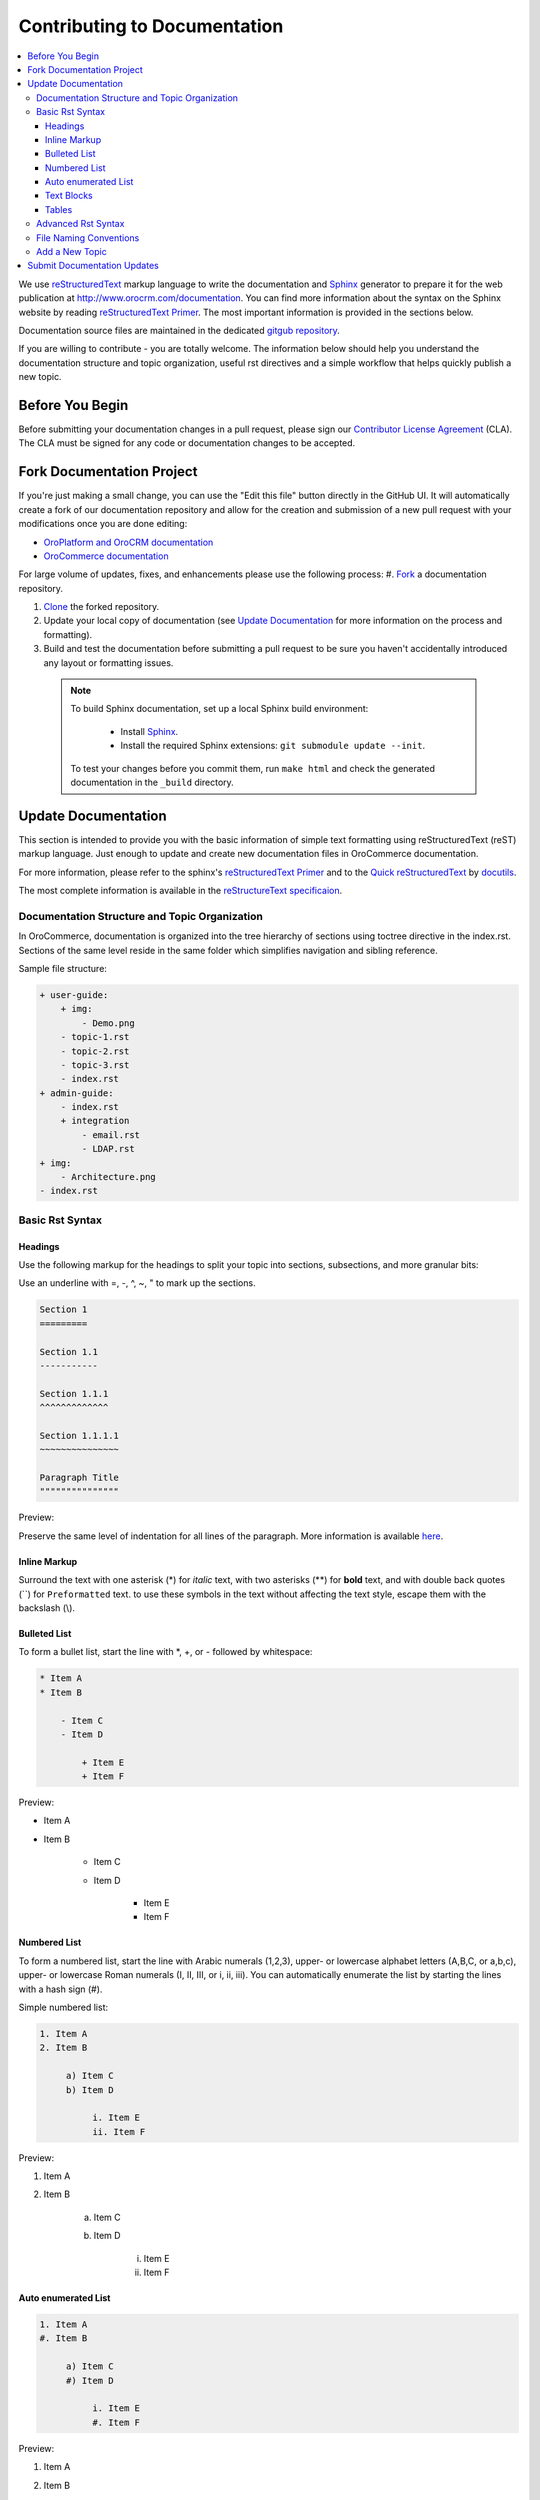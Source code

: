 Contributing to Documentation
=============================

.. contents:: :local:

We use `reStructuredText`_ markup language to write the documentation and `Sphinx`_ generator to prepare it for the web publication at http://www.orocrm.com/documentation. You can find more information about the syntax on the Sphinx website by reading `reStructuredText Primer`_. The most important information is provided in the sections below.

Documentation source files are maintained in the dedicated `gitgub repository <https://github.com/orocommerce/documentation>`_.

If you are willing to contribute - you are totally welcome. The information below should help you understand the documentation structure and topic organization, useful rst directives and a simple workflow that helps quickly publish a new topic.

Before You Begin
----------------

Before submitting your documentation changes in a pull request, please sign our `Contributor License Agreement`_ (CLA). The CLA must be signed for any code or documentation changes to be accepted.

.. _Contributor License Agreement: http://www.orocrm.com/contributor-license-agreement

Fork Documentation Project
--------------------------

If you're just making a small change, you can use the "Edit this file" button directly in the GitHub UI. It will automatically create a fork of our documentation repository and allow for the creation and submission of a new pull request with your modifications once you are done editing:

* `OroPlatform and OroCRM documentation <https://github.com/orocrm/documentation>`_
* `OroCommerce documentation <https://github.com/orocommerce/documentation>`_

For large volume of  updates, fixes, and enhancements please use the following process: 
#. `Fork <https://help.github.com/articles/fork-a-repo>`_ a documentation repository.

#. `Clone <https://help.github.com/articles/cloning-a-repository/>`_ the forked repository.

#. Update your local copy of documentation (see `Update Documentation`_ for more information on the process and formatting).

#. Build and test the documentation before submitting a pull request to be sure you haven't accidentally introduced any layout or formatting issues.

  .. note::

   To build Sphinx documentation, set up a local Sphinx build environment:

      * Install `Sphinx`_.        
      * Install the required Sphinx extensions: ``git submodule update --init``.

   To test your changes before you commit them, run ``make html`` and check the generated documentation in the ``_build`` directory.

.. _reStructuredText:        http://docutils.sourceforge.net/rst.html
.. _Sphinx:                  http://sphinx-doc.org/

Update Documentation
--------------------

This section is intended to provide you with the basic information of simple text formatting using reStructuredText (reST) markup language. Just enough to update and create new documentation files in OroCommerce documentation.

For more information, please refer to the sphinx's `reStructuredText Primer`_ and to the `Quick reStructuredText <http://docutils.sourceforge.net/docs/user/rst/quickref.html>`_ by `docutils <http://docutils.sourceforge.net>`_.

The most complete information is available in the `reStructureText specificaion <http://docutils.sourceforge.net/docs/ref/rst/restructuredtext.html>`_.

.. _reStructuredText Primer: http://sphinx-doc.org/rest.html

Documentation Structure and Topic Organization
^^^^^^^^^^^^^^^^^^^^^^^^^^^^^^^^^^^^^^^^^^^^^^

In OroCommerce, documentation is organized into the tree hierarchy of sections using toctree directive in the index.rst. Sections of the same level reside in the same folder which simplifies navigation and sibling reference.

Sample file structure:

.. code-block:: none

    + user-guide:
        + img:
            - Demo.png
        - topic-1.rst
        - topic-2.rst
        - topic-3.rst
        - index.rst
    + admin-guide:
        - index.rst
        + integration
            - email.rst
            - LDAP.rst
    + img:
        - Architecture.png
    - index.rst

Basic Rst Syntax
^^^^^^^^^^^^^^^^

Headings
~~~~~~~~

Use the following markup for the headings to split your topic into sections, subsections, and more granular bits:

Use an underline with =, -, ^, ~, " to mark up the sections.

.. code-block:: none

    Section 1
    =========

    Section 1.1
    -----------

    Section 1.1.1
    ^^^^^^^^^^^^^

    Section 1.1.1.1
    ~~~~~~~~~~~~~~~

    Paragraph Title
    """""""""""""""

Preview:

.. image:: /complete_reference/img/common/write.png

Preserve the same level of indentation for all lines of the paragraph. More information is available `here <http://docutils.sourceforge.net/docs/ref/rst/restructuredtext.html#paragraphs>`_.

Inline Markup
~~~~~~~~~~~~~

Surround the text with one asterisk (\*) for *italic* text, with two asterisks (\*\*) for **bold** text, and with double back quotes (\`\`) for ``Preformatted`` text. to use these symbols in the text without affecting the text style, escape them with the backslash (\\).

Bulleted List
~~~~~~~~~~~~~

To form a bullet list, start the line with \*, +, or \- followed by whitespace:

.. code-block:: none

    * Item A
    * Item B

        - Item C
        - Item D
          
            + Item E
            + Item F

Preview:

* Item A
* Item B

    - Item C
    - Item D
          
            + Item E
            + Item F

Numbered List
~~~~~~~~~~~~~

To form a numbered list, start the line with Arabic numerals (1,2,3), upper- or lowercase alphabet letters (A,B,C, or a,b,c), upper- or lowercase Roman numerals (I, II, III, or i, ii, iii). You can automatically enumerate the list by starting the lines with a hash sign (\#).

Simple numbered list:

.. code-block:: none

    1. Item A
    2. Item B

         a) Item C
         b) Item D

              i. Item E
              ii. Item F


Preview:

1. Item A
2. Item B

         a) Item C
         b) Item D

              i. Item E
              ii. Item F

Auto enumerated List
~~~~~~~~~~~~~~~~~~~~

.. code-block:: none

    1. Item A
    #. Item B

         a) Item C
         #) Item D

              i. Item E
              #. Item F

Preview:

1. Item A
#. Item B

         a) Item C
         #) Item D

              i. Item E
              #. Item F


Text Blocks
~~~~~~~~~~~

+-----------+------------------------------------+----------------------------------+
| Block     | Syntax                             | Preview                          |
+===========+====================================+==================================+
| Attention | \.\. attention:: The message text. | .. attention:: The message text. |
+-----------+------------------------------------+----------------------------------+
| Caution   | \.\. caution:: The message.        | .. caution:: The message.        |
+-----------+------------------------------------+----------------------------------+
| Warning   | \.\. warning:: The message.        | .. warning:: The message.        |
+-----------+------------------------------------+----------------------------------+
| Hint      | \.\. hint:: The message.           | .. hint:: The message.           |
+-----------+------------------------------------+----------------------------------+
| Note      | \.\. note:: The message.           | .. note:: The message.           |
+-----------+------------------------------------+----------------------------------+
| Tip       | \.\. tip:: The message.            | .. tip:: The message.            |
+-----------+------------------------------------+----------------------------------+
| Important | \.\. important:: The message.      | .. important:: The message.      |
+-----------+------------------------------------+----------------------------------+

Tables
~~~~~~

.. code-block:: none

    +------------+------------+-----------+
    | Header 1   | Header 2   | Header 3  |
    +============+============+===========+
    | Cell 1.1   | Cell 1.2   | Cell 1.3  |
    +------------+------------+-----------+
    | Cell 2.1   | Cell 2.2   | Cell 2.3  |
    +------------+------------+-----------+

Preview:

+------------+------------+-----------+
| Header 1   | Header 2   | Header 3  |
+============+============+===========+
| Cell 1.1   | Cell 1.2   | Cell 1.3  |
+------------+------------+-----------+
| Cell 2.1   | Cell 2.2   | Cell 2.3  |
+------------+------------+-----------+

Advanced Rst Syntax
^^^^^^^^^^^^^^^^^^^

Temporarily, the information resides `on Confluence <https://magecore.atlassian.net/wiki/display/OD/RST+syntax+in+Oro+Documentation>`_. 

.. note:: References to the section titles in the doc are enabled with the 'sphinx.ext.autosectionlabel' plugin.

.. TODO: complete this section (move from confluence to github)


File Naming Conventions
^^^^^^^^^^^^^^^^^^^^^^^

Please follow the recommendations below when naming the new documenation file:

* Use a topic-based approach (e.g. assign-user-management-permissions-to-the-organization.rst).

* Use lowercase letters and Arabic numbers only.

* Replace whitespace symbols with hyphens (e.g. file-naming-conventions.rst).

* Avoid special symbols (/,$,#, etc).

* Save the file with .rst extension

Add a New Topic
^^^^^^^^^^^^^^^

1. Create topic contents using Restructured Text format and save it following the `File Naming Conventions`
_.

2. To link a topic to the global documentation table of contents:

    a) Identify the best location for the reference to your new topic in the documentation structure.
    b) Move the newly created file to the selected folder. 
    c) Append the relative document name (without the rst extension) to the toctree definition in the potential parent topic. 

For example, when we create a new topic with additional information about price list management in the *additional_pricelist_management_info.rst* file. To include it into the document structure at the **user-guide/pricing** level, we'll update the *index.rst* file in the *user-guide/pricing* directory like in the following example:

**Before:**

.. code-block:: none

    .. toctree::
       :maxdepth: 1

       price_attributes

       price_list_management

**After:**

.. code-block:: none

    .. toctree::
       :maxdepth: 1

       price_attributes

       price_list_management

       additional_pricelist_management_info

.. tip::
   If your are adding more than one topic and your new topics cover the same domain, consider grouping them into a folder.
   For better navigation, it is recommended to create a dedicated index.rst file with an overview and references to the topics in the new folder (using \.\. toctree:: directive).
   To attach your newly created group of topics into the general structure, add the reference to the index.rst to the appropriate loaction in the documetnation hierarchy (e.g. *documentation-structure-and-topic-organization.rst* and *file-naming-conventions.rst* may be saved to the *user-guide/writing* folder, may be added to the toctree of the dedicated *user-guide/witing/index.rst*. 
   Finally, *user-guide/witing/index.rst* may be added into the *user-guide/index.rst* toctree to attach the newly created files into the global documentation structure).

Submit Documentation Updates
----------------------------

Once you are ready, create a pull request in the `OroCommerce documentation <https://github.com/orocommerce/documentation>`_ repository with changes from your forked repository.

After documentation review, your changes will be merged to the OroCommerce documentation and will be published on the `OroCommerce website <http://www.orocommerce.com/documentation>`_
